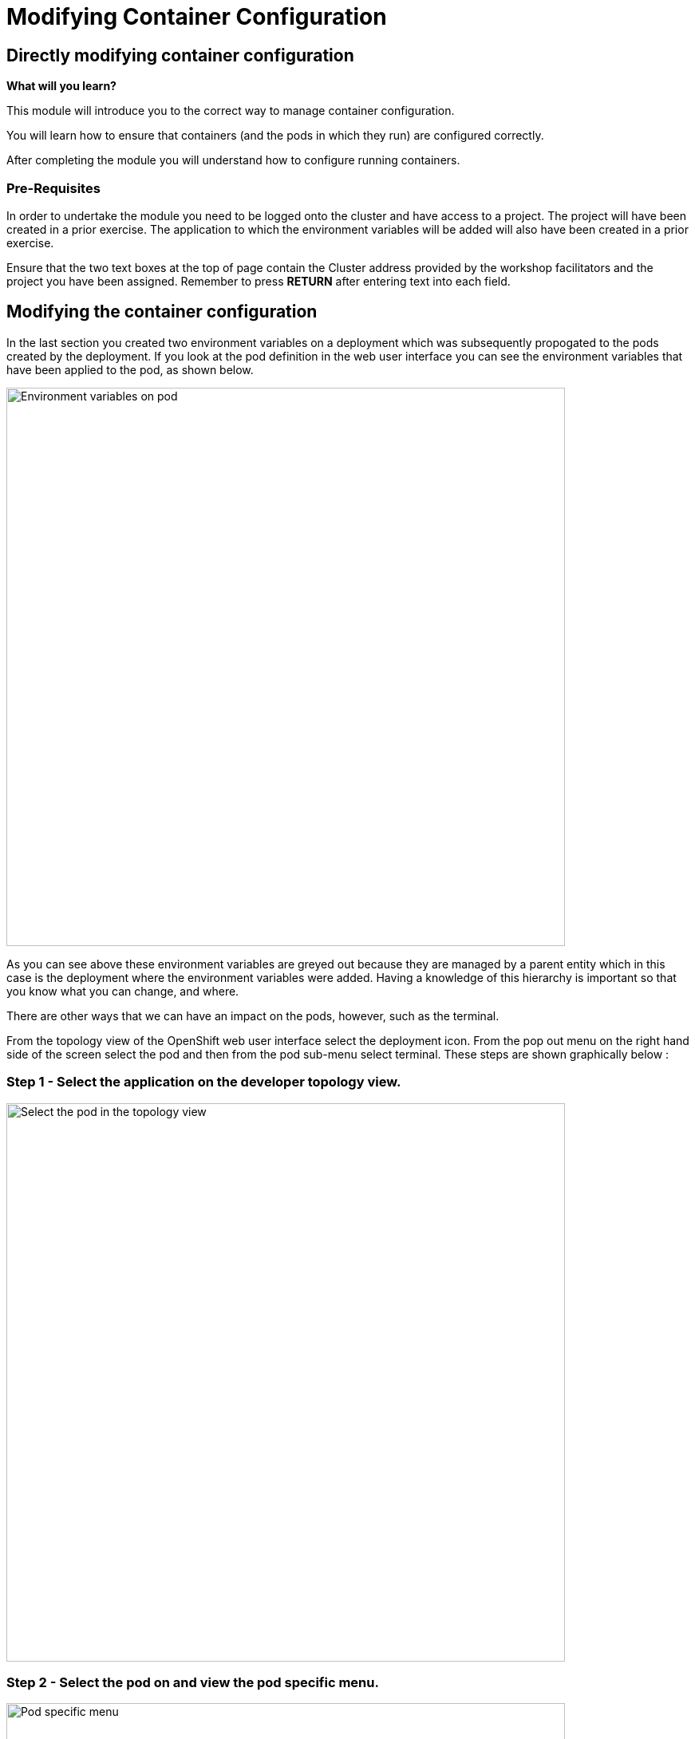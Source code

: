 = Modifying Container Configuration
:navtitle: Modifying Container Configuration

== Directly modifying container configuration
====
*What will you learn?*

This module will introduce you to the correct way to manage container configuration.

You will learn how to ensure that containers (and the pods in which they run) are configured correctly.

After completing the module you will understand how to configure running containers.
====

=== *Pre-Requisites*

In order to undertake the module you need to be logged onto the cluster and have access to a project. The project will have been created in a prior exercise. The application to which the environment variables will be added will also have been created in a prior exercise.

Ensure that the two text boxes at the top of page contain the Cluster address provided by the workshop facilitators and the project you have been assigned. Remember to press *RETURN* after entering text into each field.

== Modifying the container configuration

In the last section you created two environment variables on a deployment which was subsequently propogated to the pods created by the deployment. If you look at the pod definition in the web user interface you can see the environment variables that have been applied to the pod, as shown below.

image::05-01-environment-vars-on-pod.png[Environment variables on pod,700,align="center"]

As you can see above these environment variables are greyed out because they are managed by a parent entity which in this case is the deployment where the environment variables were added. Having a knowledge of this hierarchy is important so that you know what you can change, and where.

There are other ways that we can have an impact on the pods, however, such as the terminal.

From the topology view of the OpenShift web user interface select the deployment icon. From the pop out menu on the right hand side of the screen select the pod and then from the pod sub-menu select terminal. These steps are shown graphically below :

=== Step 1 - Select the application on the developer topology view.

image::05-02-select-the-pod-in-topology-view.png[Select the pod in the topology view,700,align="center"]

=== Step 2 - Select the pod on and view the pod specific menu.

image::05-03-pod-specific-sub-menu.png[Pod specific menu,700,align="center"]

=== Step 3 - Select the terminal menu.

image::05-04-pod-terminal.png[Pod terminal,700,align="center"]

Within the terminal view enter the command :

[.console-input]
[source,bash,subs="+attributes"]
----
printenv | grep VAR
----

Any changes made to the environment variables within the pod will cause confusion because the single source of truth should remain the deployment resource. Additionally, most applications only read environment variables at startup so any changes will not be picked up until the application restarts. If we restart the pod to restart the application then the enviromment variables will be read from the parent deployment again and the changes made to the pod directly will be lost.

The environment variables applied to the pod will show up in the pod yaml file as shown in the snippet below.

[.console-input]
[source]
----
kind: Pod
apiVersion: v1
metadata:
  name: bootcampapp-git-8c67fb5c8-4fch5
  namespace: test
  labels:
    app: bootcampapp-git
    deploymentconfig: bootcampapp-git
    pod-template-hash: 8c67fb5c8
spec:
  restartPolicy: Always
  containers:
      name: bootcampapp-git
      env:
        - name: VAR1
          value: Barcelona
        - name: VAR2
          value: Paris
      ports:
        - containerPort: 8080
          protocol: TCP
        - containerPort: 8443
          protocol: TCP
      imagePullPolicy: Always
----

== Summary

While you can view environment variables from the pod directly these should not be modified in any way. If any change is required to the configuration of a running pod then the source of that configuration should be changed.
